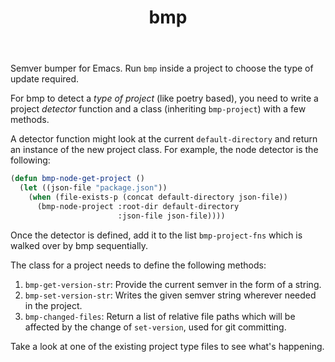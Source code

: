 #+TITLE: bmp

Semver bumper for Emacs. Run ~bmp~ inside a project to choose the type of update
required.

For bmp to detect a /type of project/ (like poetry based), you need to write a
project /detector/ function and a class (inheriting ~bmp-project~) with a few
methods.

A detector function might look at the current ~default-directory~ and return an
instance of the new project class. For example, the node detector is the
following:

#+BEGIN_SRC emacs-lisp
  (defun bmp-node-get-project ()
    (let ((json-file "package.json"))
      (when (file-exists-p (concat default-directory json-file))
        (bmp-node-project :root-dir default-directory
                          :json-file json-file))))
#+END_SRC

Once the detector is defined, add it to the list ~bmp-project-fns~ which is walked
over by bmp sequentially.

The class for a project needs to define the following methods:

1. ~bmp-get-version-str~: Provide the current semver in the form of a string.
2. ~bmp-set-version-str~: Writes the given semver string wherever needed in the
   project.
3. ~bmp-changed-files~: Return a list of relative file paths which will be
   affected by the change of ~set-version~, used for git committing.

Take a look at one of the existing project type files to see what's happening.
